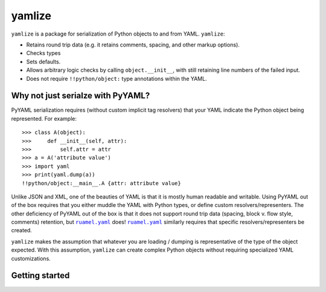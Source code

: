 .. |ruamel.yaml| replace:: ``ruamel.yaml``
.. _ruamel.yaml: http://yaml.readthedocs.io/en/latest/index.html

yamlize
=======

``yamlize`` is a package for serialization of Python objects to and from YAML. ``yamlize``:

* Retains round trip data (e.g. it retains comments, spacing, and other markup options).
* Checks types
* Sets defaults.
* Allows arbitrary logic checks by calling ``object.__init__``, with still retaining line numbers
  of the failed input.
* Does not require ``!!python/object:`` type annotations within the YAML.

Why not just serialze with PyYAML?
----------------------------------
PyYAML serialization requires (without custom implicit tag resolvers) that your YAML indicate the
Python object being represented. For example::

    >>> class A(object):
    >>>     def __init__(self, attr):
    >>>         self.attr = attr
    >>> a = A('attribute value')
    >>> import yaml
    >>> print(yaml.dump(a))
    !!python/object:__main__.A {attr: attribute value}

Unlike JSON and XML, one of the beauties of YAML is that it is mostly human readable and writable.
Using PyYAML out of the box requires that you either muddle the YAML with Python types, or define
custom resolvers/representers. The other deficiency of PyYAML out of the box is that it does not
support round trip data (spacing, block v. flow style, comments) retention, but |ruamel.yaml|_
does! |ruamel.yaml|_ similarly requires that specific resolvers/representers be created.

``yamlize`` makes the assumption that whatever you are loading / dumping is representative of the
type of the object expected. With this assumption, ``yamlize`` can create complex Python objects
without requiring specialized YAML customizations.

Getting started
---------------


